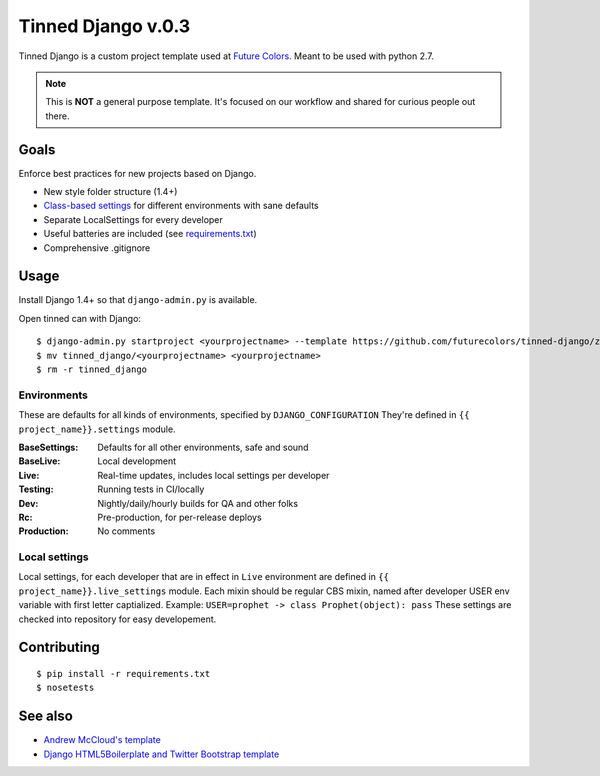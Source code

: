 Tinned Django v.0.3
-------------------

.. image:: https://travis-ci.org/futurecolors/tinned-django.png?branch=master
    :target: https://travis-ci.org/futurecolors/tinned-django

Tinned Django is a custom project template used at `Future Colors`_.
Meant to be used with python 2.7.

.. note::
    This is **NOT** a general purpose template.
    It's focused on our workflow and shared for curious people out there.

Goals
~~~~~

Enforce best practices for new projects based on Django.

* New style folder structure (1.4+)
* `Class-based settings`_ for different environments with sane defaults
* Separate LocalSettings for every developer
* Useful batteries are included (see `requirements.txt`_)
* Comprehensive .gitignore

Usage
~~~~~

Install Django 1.4+ so that ``django-admin.py`` is available.

Open tinned can with Django::

    $ django-admin.py startproject <yourprojectname> --template https://github.com/futurecolors/tinned-django/zipball/master --extension py,gitignore
    $ mv tinned_django/<yourprojectname> <yourprojectname>
    $ rm -r tinned_django

Environments
^^^^^^^^^^^^

These are defaults for all kinds of environments, specified by ``DJANGO_CONFIGURATION``
They're defined in ``{{ project_name}}.settings`` module.

:BaseSettings:  Defaults for all other environments, safe and sound
:BaseLive:      Local development
:Live:          Real-time updates, includes local settings per developer
:Testing:       Running tests in CI/locally
:Dev:           Nightly/daily/hourly builds for QA and other folks
:Rc:            Pre-production, for per-release deploys
:Production:    No comments


Local settings
^^^^^^^^^^^^^^

Local settings, for each developer that are in effect in ``Live`` environment
are defined in ``{{ project_name}}.live_settings`` module.
Each mixin should be regular CBS mixin, named after developer USER env variable
with first letter captialized. Example: ``USER=prophet -> class Prophet(object): pass``
These settings are checked into repository for easy developement.


Contributing
~~~~~~~~~~~~
::

    $ pip install -r requirements.txt
    $ nosetests


See also
~~~~~~~~

* `Andrew McCloud's template`_
* `Django HTML5Boilerplate and Twitter Bootstrap template`_


.. _Future Colors: http://futurecolors.ru
.. _Class-based settings: http://django-configurations.readthedocs.org/
.. _requirements.txt: https://github.com/futurecolors/tinned-django/blob/master/tinned_django/requirements.txt
.. _ancient: https://github.com/futurecolors/tinned-django/tree/ancient
.. _Django HTML5Boilerplate and Twitter Bootstrap template: https://github.com/xenith/django-base-template
.. _Andrew McCloud's template: https://github.com/amccloud/django-project-skel

